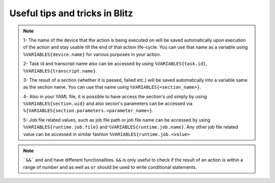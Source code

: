 
Useful tips and tricks in Blitz
=================================

.. note::

    1- The name of the device that the action is being executed on will be saved automatically upon
    execution of the action and stay usable till the end of that action life-cycle. You can use that
    name as a variable using ``%VARIABLES{device.name}`` for various purposes in your action.

    2- Task id and transcript name also can be accessed by using ``%VARIABLES{task.id}``, ``%VARIABLES{transcript.name}``.

    3- The result of a section (whether it is passed, failed etc.) will be saved automatically into a variable
    same as the section name. You can use that name using ``%VARIABLES{<section_name>}``.

    4- Also in your YAML file, it is possible to have access the section's uid simply by using ``%VARIABLES{section.uid}`` and also secion's parameters can be accessed via ``%{VARIABLES{section.parameters.<parameter_name>}``.

    5- Job file related values, such as job file path or job file name can be accessed by using ``%VARIABLES{runtime.job.file}``
    and ``%VARIABLES{runtime.job.name}``. Any other job file related value can be accessed in similar fashion
    ``%VARIABLES{runtime.job.<value>``

.. note::

    ```&&``` and ``and`` have different functionalities. ``&&`` is only useful to check if the result of an action is within a range of number
    ``and`` as well as ``or`` should be used to write conditional statements.
